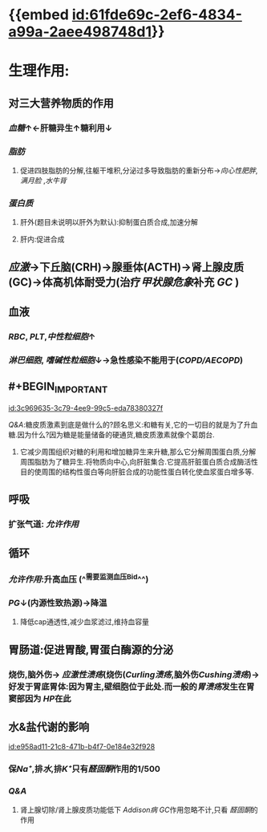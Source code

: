 :PROPERTIES:
:ID:	907090B7-A009-40A3-8BF1-B1DC29136FBD
:END:

#+ALIAS: GC

* {{embed [[id:61fde69c-2ef6-4834-a99a-2aee498748d1]]}}
* 生理作用:
** 对三大营养物质的作用
*** [[血糖]]↑←肝糖异生↑糖利用↓
*** [[脂肪]]
**** 促进四肢脂肪的分解,往躯干堆积,分泌过多导致脂肪的重新分布→[[向心性肥胖]], [[满月脸]] ,[[水牛背]]
*** [[蛋白质]]
**** 肝外(题目未说明以肝外为默认):抑制蛋白质合成,加速分解
**** 肝内:促进合成
** [[应激]]→下丘脑(CRH)→腺垂体(ACTH)→肾上腺皮质(GC)→体高机体耐受力(治疗[[甲状腺危象]]补充 [[GC]] )
** 血液
*** [[RBC]], [[PLT]],[[中性粒细胞]]↑
*** [[淋巴细胞]], [[嗜碱性粒细胞]]↓→急性感染不能用于([[COPD/AECOPD]])
** #+BEGIN_IMPORTANT
[[id:3c969635-3c79-4ee9-99c5-eda78380327f]]
#+END_IMPORTANT
#+BEGIN_TIP
[[Q&A]]:糖皮质激素到底是做什么的?顾名思义:和糖有关,它的一切目的就是为了升血糖.因为什么?因为糖是能量储备的硬通货,糖皮质激素就像个葛朗台.
1. 它减少周围组织对糖的利用和增加糖异生来升糖,那么它分解周围蛋白质,分解周围脂肪为了糖异生.将物质向中心,向肝脏集合.它提高肝脏蛋白质合成酶活性目的使周围的结构性蛋白等向肝脏合成的功能性蛋白转化使血浆蛋白增多等.
#+END_TIP
** 呼吸
*** 扩张气道: [[允许作用]]
** 循环
*** [[允许作用]]:升高血压 (^^需要监测血压Bid^^)
*** [[PG]]↓(内源性致热源)→降温
**** 降低cap通透性,减少血浆滤过,维持血容量
** 胃肠道:促进胃酸,胃蛋白酶源的分泌
*** 烧伤,脑外伤→ [[应激性溃疡]](烧伤([[Curling溃疡]],脑外伤[[Cushing溃疡]])→好发于胃底胃体:因为胃主,壁细胞位于此处.而一般的[[胃溃疡]]发生在胃窦部因为 [[HP]]在此
** 水&盐代谢的影响
[[id:e958ad11-21c8-471b-b4f7-0e184e32f928]]
*** 保[[Na⁺]],排[[水]],排[[K⁺]]只有[[醛固酮]]作用的1/500
*** [[Q&A]]
**** 肾上腺切除/肾上腺皮质功能低下 [[Addison病]] [[GC]]作用忽略不计,只看 [[醛固酮]]的作用